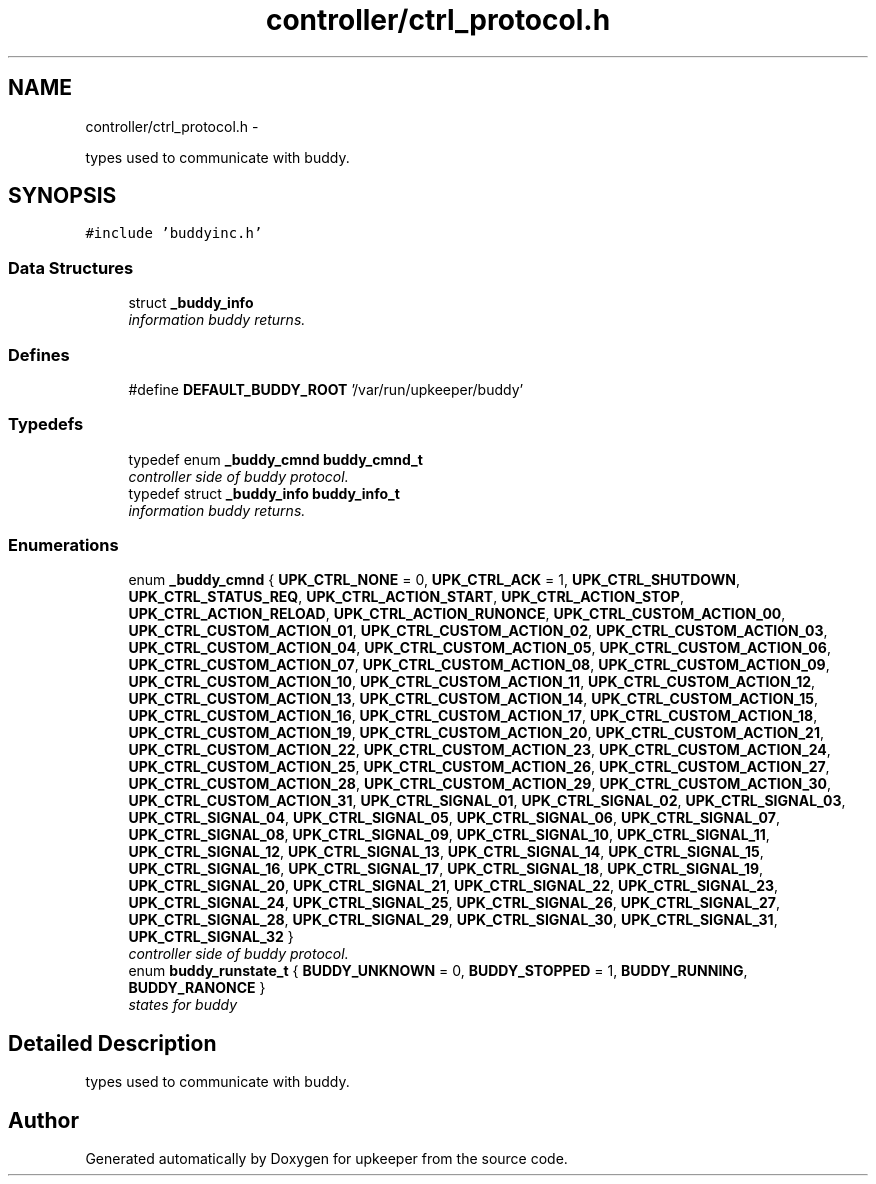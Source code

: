 .TH "controller/ctrl_protocol.h" 3 "Tue Nov 1 2011" "Version 1" "upkeeper" \" -*- nroff -*-
.ad l
.nh
.SH NAME
controller/ctrl_protocol.h \- 
.PP
types used to communicate with buddy.  

.SH SYNOPSIS
.br
.PP
\fC#include 'buddyinc.h'\fP
.br

.SS "Data Structures"

.in +1c
.ti -1c
.RI "struct \fB_buddy_info\fP"
.br
.RI "\fIinformation buddy returns. \fP"
.in -1c
.SS "Defines"

.in +1c
.ti -1c
.RI "#define \fBDEFAULT_BUDDY_ROOT\fP   '/var/run/upkeeper/buddy'"
.br
.in -1c
.SS "Typedefs"

.in +1c
.ti -1c
.RI "typedef enum \fB_buddy_cmnd\fP \fBbuddy_cmnd_t\fP"
.br
.RI "\fIcontroller side of buddy protocol. \fP"
.ti -1c
.RI "typedef struct \fB_buddy_info\fP \fBbuddy_info_t\fP"
.br
.RI "\fIinformation buddy returns. \fP"
.in -1c
.SS "Enumerations"

.in +1c
.ti -1c
.RI "enum \fB_buddy_cmnd\fP { \fBUPK_CTRL_NONE\fP =  0, \fBUPK_CTRL_ACK\fP =  1, \fBUPK_CTRL_SHUTDOWN\fP, \fBUPK_CTRL_STATUS_REQ\fP, \fBUPK_CTRL_ACTION_START\fP, \fBUPK_CTRL_ACTION_STOP\fP, \fBUPK_CTRL_ACTION_RELOAD\fP, \fBUPK_CTRL_ACTION_RUNONCE\fP, \fBUPK_CTRL_CUSTOM_ACTION_00\fP, \fBUPK_CTRL_CUSTOM_ACTION_01\fP, \fBUPK_CTRL_CUSTOM_ACTION_02\fP, \fBUPK_CTRL_CUSTOM_ACTION_03\fP, \fBUPK_CTRL_CUSTOM_ACTION_04\fP, \fBUPK_CTRL_CUSTOM_ACTION_05\fP, \fBUPK_CTRL_CUSTOM_ACTION_06\fP, \fBUPK_CTRL_CUSTOM_ACTION_07\fP, \fBUPK_CTRL_CUSTOM_ACTION_08\fP, \fBUPK_CTRL_CUSTOM_ACTION_09\fP, \fBUPK_CTRL_CUSTOM_ACTION_10\fP, \fBUPK_CTRL_CUSTOM_ACTION_11\fP, \fBUPK_CTRL_CUSTOM_ACTION_12\fP, \fBUPK_CTRL_CUSTOM_ACTION_13\fP, \fBUPK_CTRL_CUSTOM_ACTION_14\fP, \fBUPK_CTRL_CUSTOM_ACTION_15\fP, \fBUPK_CTRL_CUSTOM_ACTION_16\fP, \fBUPK_CTRL_CUSTOM_ACTION_17\fP, \fBUPK_CTRL_CUSTOM_ACTION_18\fP, \fBUPK_CTRL_CUSTOM_ACTION_19\fP, \fBUPK_CTRL_CUSTOM_ACTION_20\fP, \fBUPK_CTRL_CUSTOM_ACTION_21\fP, \fBUPK_CTRL_CUSTOM_ACTION_22\fP, \fBUPK_CTRL_CUSTOM_ACTION_23\fP, \fBUPK_CTRL_CUSTOM_ACTION_24\fP, \fBUPK_CTRL_CUSTOM_ACTION_25\fP, \fBUPK_CTRL_CUSTOM_ACTION_26\fP, \fBUPK_CTRL_CUSTOM_ACTION_27\fP, \fBUPK_CTRL_CUSTOM_ACTION_28\fP, \fBUPK_CTRL_CUSTOM_ACTION_29\fP, \fBUPK_CTRL_CUSTOM_ACTION_30\fP, \fBUPK_CTRL_CUSTOM_ACTION_31\fP, \fBUPK_CTRL_SIGNAL_01\fP, \fBUPK_CTRL_SIGNAL_02\fP, \fBUPK_CTRL_SIGNAL_03\fP, \fBUPK_CTRL_SIGNAL_04\fP, \fBUPK_CTRL_SIGNAL_05\fP, \fBUPK_CTRL_SIGNAL_06\fP, \fBUPK_CTRL_SIGNAL_07\fP, \fBUPK_CTRL_SIGNAL_08\fP, \fBUPK_CTRL_SIGNAL_09\fP, \fBUPK_CTRL_SIGNAL_10\fP, \fBUPK_CTRL_SIGNAL_11\fP, \fBUPK_CTRL_SIGNAL_12\fP, \fBUPK_CTRL_SIGNAL_13\fP, \fBUPK_CTRL_SIGNAL_14\fP, \fBUPK_CTRL_SIGNAL_15\fP, \fBUPK_CTRL_SIGNAL_16\fP, \fBUPK_CTRL_SIGNAL_17\fP, \fBUPK_CTRL_SIGNAL_18\fP, \fBUPK_CTRL_SIGNAL_19\fP, \fBUPK_CTRL_SIGNAL_20\fP, \fBUPK_CTRL_SIGNAL_21\fP, \fBUPK_CTRL_SIGNAL_22\fP, \fBUPK_CTRL_SIGNAL_23\fP, \fBUPK_CTRL_SIGNAL_24\fP, \fBUPK_CTRL_SIGNAL_25\fP, \fBUPK_CTRL_SIGNAL_26\fP, \fBUPK_CTRL_SIGNAL_27\fP, \fBUPK_CTRL_SIGNAL_28\fP, \fBUPK_CTRL_SIGNAL_29\fP, \fBUPK_CTRL_SIGNAL_30\fP, \fBUPK_CTRL_SIGNAL_31\fP, \fBUPK_CTRL_SIGNAL_32\fP }"
.br
.RI "\fIcontroller side of buddy protocol. \fP"
.ti -1c
.RI "enum \fBbuddy_runstate_t\fP { \fBBUDDY_UNKNOWN\fP =  0, \fBBUDDY_STOPPED\fP =  1, \fBBUDDY_RUNNING\fP, \fBBUDDY_RANONCE\fP }"
.br
.RI "\fIstates for buddy \fP"
.in -1c
.SH "Detailed Description"
.PP 
types used to communicate with buddy. 


.SH "Author"
.PP 
Generated automatically by Doxygen for upkeeper from the source code.
